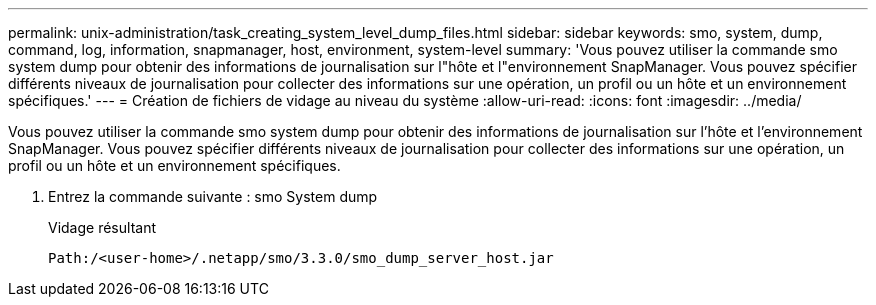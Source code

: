 ---
permalink: unix-administration/task_creating_system_level_dump_files.html 
sidebar: sidebar 
keywords: smo, system, dump, command, log, information, snapmanager, host, environment, system-level 
summary: 'Vous pouvez utiliser la commande smo system dump pour obtenir des informations de journalisation sur l"hôte et l"environnement SnapManager. Vous pouvez spécifier différents niveaux de journalisation pour collecter des informations sur une opération, un profil ou un hôte et un environnement spécifiques.' 
---
= Création de fichiers de vidage au niveau du système
:allow-uri-read: 
:icons: font
:imagesdir: ../media/


[role="lead"]
Vous pouvez utiliser la commande smo system dump pour obtenir des informations de journalisation sur l'hôte et l'environnement SnapManager. Vous pouvez spécifier différents niveaux de journalisation pour collecter des informations sur une opération, un profil ou un hôte et un environnement spécifiques.

. Entrez la commande suivante : smo System dump
+
Vidage résultant

+
[listing]
----
Path:/<user-home>/.netapp/smo/3.3.0/smo_dump_server_host.jar
----


